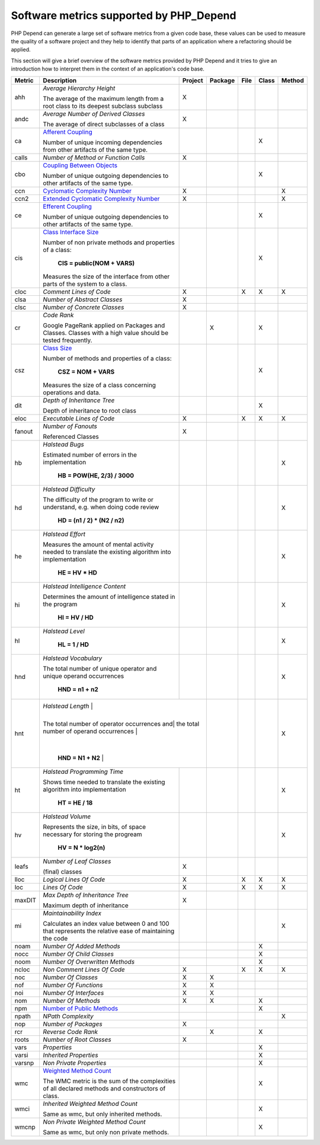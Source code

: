 ========================================
Software metrics supported by PHP_Depend
========================================

.. contents::
   :depth: 2

PHP Depend can generate a large set of software metrics from a given code base,
these values can be used to measure the quality of a software project and they
help to identify that parts of an application where a refactoring should be
applied.

This section will give a brief overview of the software metrics provided by PHP
Depend and it tries to give an introduction how to interpret them in the context
of an application's code base.


+--------+--------------------------------------------+---------+---------+------+-------+--------+
| Metric | Description                                | Project | Package | File | Class | Method |
+========+============================================+=========+=========+======+=======+========+
| ahh    | *Average Hierarchy Height*                 | X       |         |      |       |        |
|        |                                            |         |         |      |       |        |
|        | The average of the maximum length from a   |         |         |      |       |        |
|        | root class to its deepest subclass         |         |         |      |       |        |
|        | subclass                                   |         |         |      |       |        |
+--------+--------------------------------------------+---------+---------+------+-------+--------+
| andc   | *Average Number of Derived Classes*        | X       |         |      |       |        |
|        |                                            |         |         |      |       |        |
|        | The average of direct subclasses of a      |         |         |      |       |        |
|        | class                                      |         |         |      |       |        |
+--------+--------------------------------------------+---------+---------+------+-------+--------+
| ca     | `Afferent Coupling`__                      |         |         |      | X     |        |
|        |                                            |         |         |      |       |        |
|        | Number of unique incoming dependencies     |         |         |      |       |        |
|        | from other artifacts of the same type.     |         |         |      |       |        |
+--------+--------------------------------------------+---------+---------+------+-------+--------+
| calls  | *Number of Method or Function Calls*       | X       |         |      |       |        |
+--------+--------------------------------------------+---------+---------+------+-------+--------+
| cbo    | `Coupling Between Objects`__               |         |         |      | X     |        |
|        |                                            |         |         |      |       |        |
|        | Number of unique outgoing dependencies     |         |         |      |       |        |
|        | to other artifacts of the same type.       |         |         |      |       |        |
+--------+--------------------------------------------+---------+---------+------+-------+--------+
| ccn    | `Cyclomatic Complexity Number`__           | X       |         |      |       | X      |
|        |                                            |         |         |      |       |        |
+--------+--------------------------------------------+---------+---------+------+-------+--------+
| ccn2   | `Extended Cyclomatic Complexity Number`__  | X       |         |      |       | X      |
|        |                                            |         |         |      |       |        |
+--------+--------------------------------------------+---------+---------+------+-------+--------+
| ce     | `Efferent Coupling`__                      |         |         |      | X     |        |
|        |                                            |         |         |      |       |        |
|        | Number of unique outgoing dependencies     |         |         |      |       |        |
|        | to other artifacts of the same type.       |         |         |      |       |        |
+--------+--------------------------------------------+---------+---------+------+-------+--------+
| cis    | `Class Interface Size`__                   |         |         |      | X     |        |
|        |                                            |         |         |      |       |        |
|        | Number of non private methods and          |         |         |      |       |        |
|        | properties of a class:                     |         |         |      |       |        |
|        |                                            |         |         |      |       |        |
|        |   **CIS = public(NOM + VARS)**             |         |         |      |       |        |
|        |                                            |         |         |      |       |        |
|        | Measures the size of the interface from    |         |         |      |       |        |
|        | other parts of the system to a class.      |         |         |      |       |        |
+--------+--------------------------------------------+---------+---------+------+-------+--------+
| cloc   | *Comment Lines of Code*                    | X       |         | X    | X     | X      |
+--------+--------------------------------------------+---------+---------+------+-------+--------+
| clsa   | *Number of Abstract Classes*               | X       |         |      |       |        |
+--------+--------------------------------------------+---------+---------+------+-------+--------+
| clsc   | *Number of Concrete Classes*               | X       |         |      |       |        |
+--------+--------------------------------------------+---------+---------+------+-------+--------+
| cr     | *Code Rank*                                |         | X       |      | X     |        |
|        |                                            |         |         |      |       |        |
|        | Google PageRank applied on Packages        |         |         |      |       |        |
|        | and Classes. Classes with a high           |         |         |      |       |        |
|        | value should be tested frequently.         |         |         |      |       |        |
+--------+--------------------------------------------+---------+---------+------+-------+--------+
| csz    | `Class Size`__                             |         |         |      | X     |        |
|        |                                            |         |         |      |       |        |
|        | Number of methods and properties of a      |         |         |      |       |        |
|        | class:                                     |         |         |      |       |        |
|        |                                            |         |         |      |       |        |
|        |   **CSZ = NOM + VARS**                     |         |         |      |       |        |
|        |                                            |         |         |      |       |        |
|        | Measures the size of a class concerning    |         |         |      |       |        |
|        | operations and data.                       |         |         |      |       |        |
|        |                                            |         |         |      |       |        |
+--------+--------------------------------------------+---------+---------+------+-------+--------+
| dit    | *Depth of Inheritance Tree*                |         |         |      | X     |        |
|        |                                            |         |         |      |       |        |
|        | Depth of inheritance to root class         |         |         |      |       |        |
+--------+--------------------------------------------+---------+---------+------+-------+--------+
| eloc   | *Executable Lines of Code*                 | X       |         | X    | X     | X      |
+--------+--------------------------------------------+---------+---------+------+-------+--------+
| fanout | *Number of Fanouts*                        | X       |         |      |       |        |
|        |                                            |         |         |      |       |        |
|        | Referenced Classes                         |         |         |      |       |        |
+--------+--------------------------------------------+---------+---------+------+-------+--------+
| hb     | *Halstead Bugs*                            |         |         |      |       | X      |
|        |                                            |         |         |      |       |        |
|        | Estimated number of errors                 |         |         |      |       |        |
|        | in the implementation                      |         |         |      |       |        |
|        |                                            |         |         |      |       |        |
|        |   **HB = POW(HE, 2/3) / 3000**             |         |         |      |       |        |
+--------+--------------------------------------------+---------+---------+------+-------+--------+
| hd     | *Halstead Difficulty*                      |         |         |      |       | X      |
|        |                                            |         |         |      |       |        |
|        | The difficulty of the program to write or  |         |         |      |       |        |
|        | understand, e.g. when doing code review    |         |         |      |       |        |
|        |                                            |         |         |      |       |        |
|        |   **HD = (n1 / 2) * (N2 / n2)**            |         |         |      |       |        |
+--------+--------------------------------------------+---------+---------+------+-------+--------+
| he     | *Halstead Effort*                          |         |         |      |       | X      |
|        |                                            |         |         |      |       |        |
|        | Measures the amount of mental activity     |         |         |      |       |        |
|        | needed to translate the existing algorithm |         |         |      |       |        |
|        | into implementation                        |         |         |      |       |        |
|        |                                            |         |         |      |       |        |
|        |   **HE = HV * HD**                         |         |         |      |       |        |
+--------+--------------------------------------------+---------+---------+------+-------+--------+
| hi     | *Halstead Intelligence Content*            |         |         |      |       | X      |
|        |                                            |         |         |      |       |        |
|        | Determines the amount of intelligence      |         |         |      |       |        |
|        | stated in the program                      |         |         |      |       |        |
|        |                                            |         |         |      |       |        |
|        |   **HI = HV / HD**                         |         |         |      |       |        |
+--------+--------------------------------------------+---------+---------+------+-------+--------+
| hl     | *Halstead Level*                           |         |         |      |       | X      |
|        |                                            |         |         |      |       |        |
|        |   **HL = 1 / HD**                          |         |         |      |       |        |
+--------+--------------------------------------------+---------+---------+------+-------+--------+
| hnd    | *Halstead Vocabulary*                      |         |         |      |       | X      |
|        |                                            |         |         |      |       |        |
|        | The total number of unique operator and    |         |         |      |       |        |
|        | unique operand occurrences                 |         |         |      |       |        |
|        |                                            |         |         |      |       |        |
|        |   **HND = n1 + n2**                        |         |         |      |       |        |
+--------+--------------------------------------------+---------+---------+------+-------+--------+
| hnt    | *Halstead Length*                          |         |         |      |       | X      |
|        |                                            |         |         |      |       |        |
|        | The total number of operator occurrences and|        |         |      |       |        |
|        | the total number of operand occurrences    |         |         |      |       |        |
|        |                                            |         |         |      |       |        |
|        |   **HND = N1 + N2**                        |         |         |      |       |        |
+--------+--------------------------------------------+---------+---------+------+-------+--------+
| ht     | *Halstead Programming Time*                |         |         |      |       | X      |
|        |                                            |         |         |      |       |        |
|        | Shows time needed to translate             |         |         |      |       |        |
|        | the existing algorithm into implementation |         |         |      |       |        |
|        |                                            |         |         |      |       |        |
|        |   **HT = HE / 18**                         |         |         |      |       |        |
+--------+--------------------------------------------+---------+---------+------+-------+--------+
| hv     | *Halstead Volume*                          |         |         |      |       | X      |
|        |                                            |         |         |      |       |        |
|        | Represents the size, in bits, of space     |         |         |      |       |        |
|        | necessary for storing the progream         |         |         |      |       |        |
|        |                                            |         |         |      |       |        |
|        |   **HV = N * log2(n)**                     |         |         |      |       |        |
+--------+--------------------------------------------+---------+---------+------+-------+--------+
| leafs  | *Number of Leaf Classes*                   | X       |         |      |       |        |
|        |                                            |         |         |      |       |        |
|        | (final) classes                            |         |         |      |       |        |
+--------+--------------------------------------------+---------+---------+------+-------+--------+
| lloc   | *Logical Lines Of Code*                    | X       |         | X    | X     | X      |
+--------+--------------------------------------------+---------+---------+------+-------+--------+
| loc    | *Lines Of Code*                            | X       |         | X    | X     | X      |
+--------+--------------------------------------------+---------+---------+------+-------+--------+
| maxDIT | *Max Depth of Inheritance Tree*            | X       |         |      |       |        |
|        |                                            |         |         |      |       |        |
|        | Maximum depth of inheritance               |         |         |      |       |        |
+--------+--------------------------------------------+---------+---------+------+-------+--------+
| mi     | *Maintainability Index*                    |         |         |      |       | X      |
|        |                                            |         |         |      |       |        |
|        | Calculates an index value between 0 and 100|         |         |      |       |        |
|        | that represents the relative ease of       |         |         |      |       |        | 
|        | maintaining the code                       |         |         |      |       |        |
+--------+--------------------------------------------+---------+---------+------+-------+--------+
| noam   | *Number Of Added Methods*                  |         |         |      | X     |        |
+--------+--------------------------------------------+---------+---------+------+-------+--------+
| nocc   | *Number Of Child Classes*                  |         |         |      | X     |        |
+--------+--------------------------------------------+---------+---------+------+-------+--------+
| noom   | *Number Of Overwritten Methods*            |         |         |      | X     |        |
+--------+--------------------------------------------+---------+---------+------+-------+--------+
| ncloc  | *Non Comment Lines Of Code*                | X       |         | X    | X     | X      |
+--------+--------------------------------------------+---------+---------+------+-------+--------+
| noc    | *Number Of Classes*                        | X       | X       |      |       |        |
+--------+--------------------------------------------+---------+---------+------+-------+--------+
| nof    | *Number Of Functions*                      | X       | X       |      |       |        |
+--------+--------------------------------------------+---------+---------+------+-------+--------+
| noi    | *Number Of Interfaces*                     | X       | X       |      |       |        |
+--------+--------------------------------------------+---------+---------+------+-------+--------+
| nom    | *Number Of Methods*                        | X       | X       |      | X     |        |
+--------+--------------------------------------------+---------+---------+------+-------+--------+
| npm    | `Number of Public Methods`__               |         |         |      | X     |        |
+--------+--------------------------------------------+---------+---------+------+-------+--------+
| npath  | *NPath Complexity*                         |         |         |      |       | X      |
+--------+--------------------------------------------+---------+---------+------+-------+--------+
| nop    | *Number of Packages*                       | X       |         |      |       |        |
+--------+--------------------------------------------+---------+---------+------+-------+--------+
| rcr    | *Reverse Code Rank*                        |         | X       |      | X     |        |
+--------+--------------------------------------------+---------+---------+------+-------+--------+
| roots  | *Number of Root Classes*                   | X       |         |      |       |        |
+--------+--------------------------------------------+---------+---------+------+-------+--------+
| vars   | *Properties*                               |         |         |      | X     |        |
+--------+--------------------------------------------+---------+---------+------+-------+--------+
| varsi  | *Inherited Properties*                     |         |         |      | X     |        |
+--------+--------------------------------------------+---------+---------+------+-------+--------+
| varsnp | *Non Private Properties*                   |         |         |      | X     |        |
+--------+--------------------------------------------+---------+---------+------+-------+--------+
| wmc    | `Weighted Method Count`__                  |         |         |      | X     |        |
|        |                                            |         |         |      |       |        |
|        | The WMC metric is the sum of the           |         |         |      |       |        |
|        | complexities of all declared methods and   |         |         |      |       |        | 
|        | constructors of class.                     |         |         |      |       |        |
+--------+--------------------------------------------+---------+---------+------+-------+--------+
| wmci   | *Inherited Weighted Method Count*          |         |         |      | X     |        |
|        |                                            |         |         |      |       |        |
|        | Same as wmc, but only inherited methods.   |         |         |      |       |        |
+--------+--------------------------------------------+---------+---------+------+-------+--------+
| wmcnp  | *Non Private Weighted Method Count*        |         |         |      | X     |        |
|        |                                            |         |         |      |       |        |
|        | Same as wmc, but only non private methods. |         |         |      |       |        |
+--------+--------------------------------------------+---------+---------+------+-------+--------+

__ /documentation/software-metrics/afferent-coupling.html
__ /documentation/software-metrics/coupling-between-objects.html
__ /documentation/software-metrics/cyclomatic-complexity.html
__ /documentation/software-metrics/cyclomatic-complexity.html
__ /documentation/software-metrics/efferent-coupling.html
__ /documentation/software-metrics/class-interface-size.html
__ /documentation/software-metrics/class-size.html
__ /documentation/software-metrics/number-of-public-methods.html
__ /documentation/software-metrics/weighted-method-count.html
